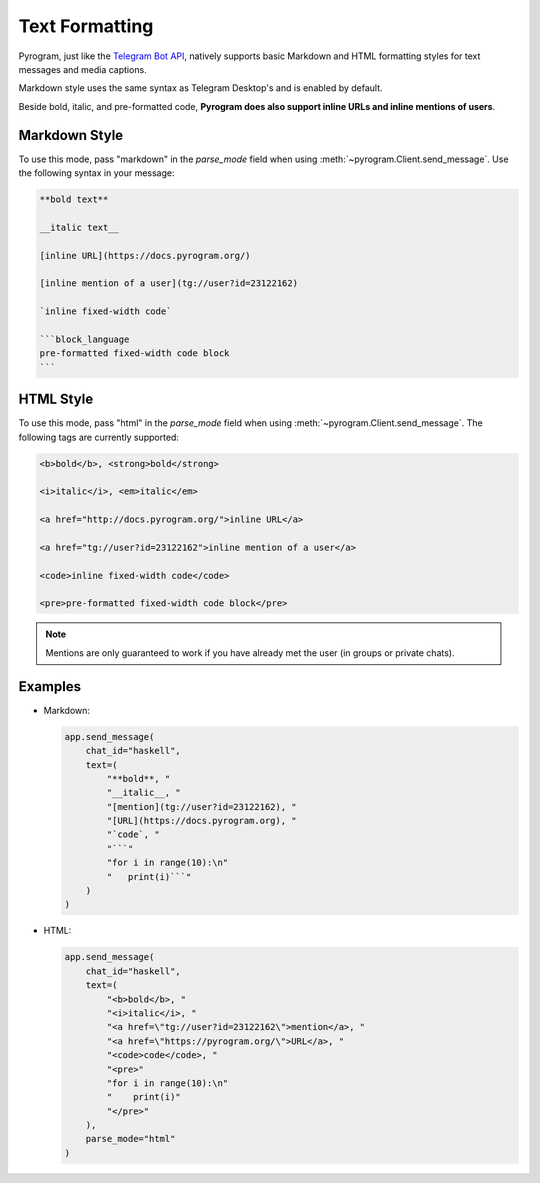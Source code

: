 Text Formatting
===============

Pyrogram, just like the `Telegram Bot API`_, natively supports basic Markdown and HTML formatting styles for text
messages and media captions.

Markdown style uses the same syntax as Telegram Desktop's and is enabled by default.

Beside bold, italic, and pre-formatted code, **Pyrogram does also support inline URLs and inline mentions of users**.

Markdown Style
--------------

To use this mode, pass "markdown" in the *parse_mode* field when using
:meth:`~pyrogram.Client.send_message`. Use the following syntax in your message:

.. code-block:: text

    **bold text**

    __italic text__

    [inline URL](https://docs.pyrogram.org/)

    [inline mention of a user](tg://user?id=23122162)

    `inline fixed-width code`

    ```block_language
    pre-formatted fixed-width code block
    ```


HTML Style
----------

To use this mode, pass "html" in the *parse_mode* field when using :meth:`~pyrogram.Client.send_message`.
The following tags are currently supported:

.. code-block:: text

    <b>bold</b>, <strong>bold</strong>

    <i>italic</i>, <em>italic</em>

    <a href="http://docs.pyrogram.org/">inline URL</a>

    <a href="tg://user?id=23122162">inline mention of a user</a>

    <code>inline fixed-width code</code>

    <pre>pre-formatted fixed-width code block</pre>

.. note:: Mentions are only guaranteed to work if you have already met the user (in groups or private chats).

Examples
--------

-   Markdown:

    .. code-block:: python

        app.send_message(
            chat_id="haskell",
            text=(
                "**bold**, "
                "__italic__, "
                "[mention](tg://user?id=23122162), "
                "[URL](https://docs.pyrogram.org), "
                "`code`, "
                "```"
                "for i in range(10):\n"
                "   print(i)```"
            )
        )

-   HTML:

    .. code-block:: python

        app.send_message(
            chat_id="haskell",
            text=(
                "<b>bold</b>, "
                "<i>italic</i>, "
                "<a href=\"tg://user?id=23122162\">mention</a>, "
                "<a href=\"https://pyrogram.org/\">URL</a>, "
                "<code>code</code>, "
                "<pre>"
                "for i in range(10):\n"
                "    print(i)"
                "</pre>"
            ),
            parse_mode="html"
        )

.. _Telegram Bot API: https://core.telegram.org/bots/api#formatting-options